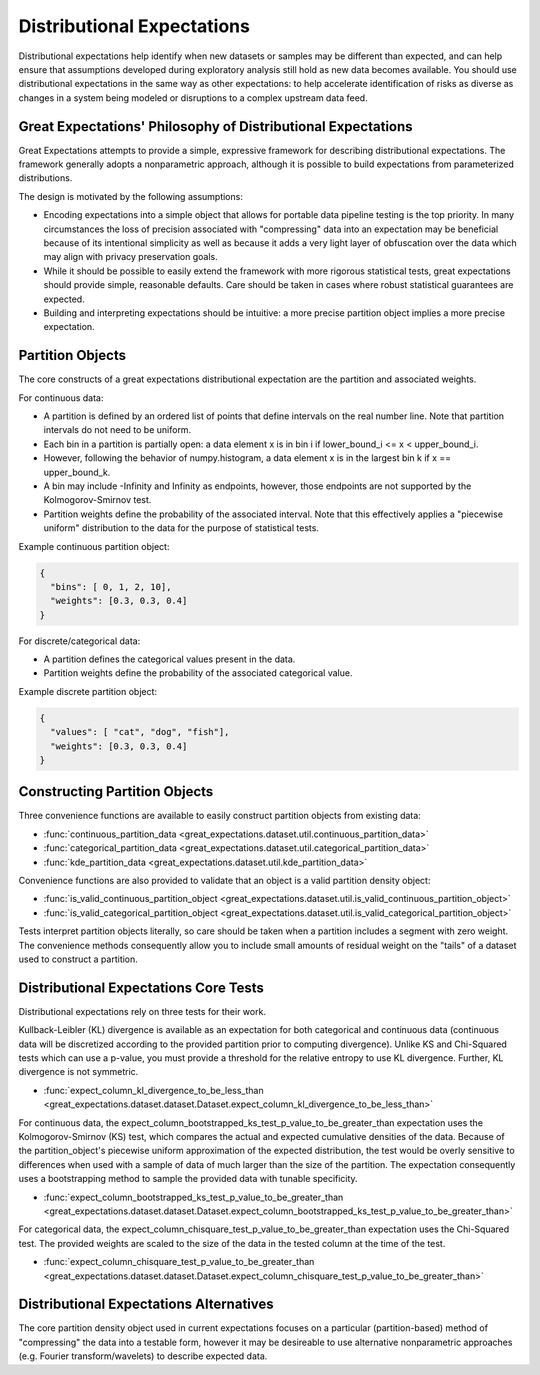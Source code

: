 .. _distributional_expectations:

================================================================================
Distributional Expectations
================================================================================

Distributional expectations help identify when new datasets or samples may be different than expected, and can help \
ensure that assumptions developed during exploratory analysis still hold as new data becomes available. You should use \
distributional expectations in the same way as other expectations: to help accelerate identification of risks as \
diverse as changes in a system being modeled or disruptions to a complex upstream data feed.

Great Expectations' Philosophy of Distributional Expectations
--------------------------------------------------------------------------------

Great Expectations attempts to provide a simple, expressive framework for describing distributional expectations. \
The framework generally adopts a nonparametric approach, although it is possible to build expectations from \
parameterized distributions.

The design is motivated by the following assumptions:

* Encoding expectations into a simple object that allows for portable data pipeline testing is the top priority. \
  In many circumstances the loss of precision associated with "compressing" data into an expectation may be beneficial \
  because of its intentional simplicity as well as because it adds a very light layer of obfuscation over the data \
  which may align with privacy preservation goals.
* While it should be possible to easily extend the framework with more rigorous statistical tests, great expectations \
  should provide simple, reasonable defaults. Care should be taken in cases where robust statistical guarantees are \
  expected.
* Building and interpreting expectations should be intuitive: a more precise partition object implies a more precise \
  expectation.


.. _partition_object:

Partition Objects
--------------------------------------------------------------------------------

The core constructs of a great expectations distributional expectation are the partition and associated weights.

For continuous data:

* A partition is defined by an ordered list of points that define intervals on the real number line. Note that partition intervals do not need to be uniform.
* Each bin in a partition is partially open: a data element x is in bin i if lower_bound_i <= x < upper_bound_i.
* However, following the behavior of numpy.histogram, a data element x is in the largest bin k if x == upper_bound_k.
* A bin may include -Infinity and Infinity as endpoints, however, those endpoints are not supported by the Kolmogorov-Smirnov test.

* Partition weights define the probability of the associated interval. Note that this effectively applies a "piecewise uniform" distribution to the data for the purpose of statistical tests.

Example continuous partition object:

.. code-block:: python

  {
    "bins": [ 0, 1, 2, 10],
    "weights": [0.3, 0.3, 0.4]
  }

For discrete/categorical data:

* A partition defines the categorical values present in the data.
* Partition weights define the probability of the associated categorical value.

Example discrete partition object:

.. code-block:: python

  {
    "values": [ "cat", "dog", "fish"],
    "weights": [0.3, 0.3, 0.4]
  }


Constructing Partition Objects
--------------------------------------------------------------------------------
Three convenience functions are available to easily construct partition objects from existing data:

* :func:`continuous_partition_data <great_expectations.dataset.util.continuous_partition_data>`
* :func:`categorical_partition_data <great_expectations.dataset.util.categorical_partition_data>`
* :func:`kde_partition_data <great_expectations.dataset.util.kde_partition_data>`

Convenience functions are also provided to validate that an object is a valid partition density object:

* :func:`is_valid_continuous_partition_object <great_expectations.dataset.util.is_valid_continuous_partition_object>`
* :func:`is_valid_categorical_partition_object <great_expectations.dataset.util.is_valid_categorical_partition_object>`

Tests interpret partition objects literally, so care should be taken when a partition includes a segment with zero weight. The convenience methods consequently allow you to include small amounts of residual weight on the "tails" of a dataset used to construct a partition.


Distributional Expectations Core Tests
--------------------------------------------------------------------------------
Distributional expectations rely on three tests for their work.

Kullback-Leibler (KL) divergence is available as an expectation for both categorical and continuous data (continuous data will be discretized according to the provided partition prior to computing divergence). Unlike KS and Chi-Squared tests which can use a p-value, you must provide a threshold for the relative entropy to use KL divergence. Further, KL divergence is not symmetric.

* :func:`expect_column_kl_divergence_to_be_less_than <great_expectations.dataset.dataset.Dataset.expect_column_kl_divergence_to_be_less_than>`

For continuous data, the expect_column_bootstrapped_ks_test_p_value_to_be_greater_than expectation uses the Kolmogorov-Smirnov (KS) test, which compares the actual and expected cumulative densities of the data. Because of the partition_object's piecewise uniform approximation of the expected distribution, the test would be overly sensitive to differences when used with a sample of data of much larger than the size of the partition. The expectation consequently uses a bootstrapping method to sample the provided data with tunable specificity.

* :func:`expect_column_bootstrapped_ks_test_p_value_to_be_greater_than <great_expectations.dataset.dataset.Dataset.expect_column_bootstrapped_ks_test_p_value_to_be_greater_than>`

For categorical data, the expect_column_chisquare_test_p_value_to_be_greater_than expectation uses the Chi-Squared test. The provided weights are scaled to the size of the data in the tested column at the time of the test.

* :func:`expect_column_chisquare_test_p_value_to_be_greater_than <great_expectations.dataset.dataset.Dataset.expect_column_chisquare_test_p_value_to_be_greater_than>`



Distributional Expectations Alternatives
--------------------------------------------------------------------------------
The core partition density object used in current expectations focuses on a particular (partition-based) method of "compressing" the data into a testable form, however it may be desireable to use alternative nonparametric approaches (e.g. Fourier transform/wavelets) to describe expected data.
